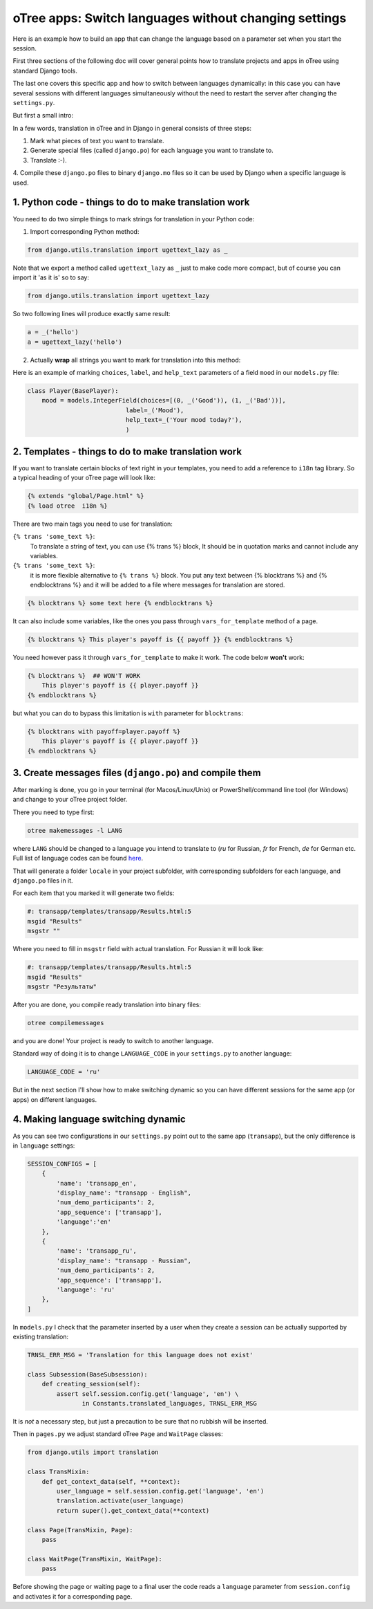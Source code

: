 oTree apps: Switch languages without changing settings
=======================================================


Here is an example how to build an app that can change the language
based on a parameter set when you start the session.

First three sections of the following doc will cover general points
how to translate projects and apps in oTree using standard Django tools.

The last one covers this specific app and how to switch between languages
dynamically: in this case you can have several sessions with different languages
simultaneously without the need to restart the server after changing the
``settings.py``.

But first a small intro:

In a few words, translation in oTree and in Django in general consists of
three steps:

1. Mark what pieces of text you want to translate.

2. Generate special files (called ``django.po``) for each language you want to translate to.

3. Translate :-).

4. Compile these ``django.po`` files to binary ``django.mo`` files so it can be
used by Django when a specific language is used.



1. Python code - things to do to make translation work
----------------------------------------------------

You need to do two simple things to mark strings for translation
in your Python code:

1. Import corresponding Python method:

.. code-block:: python

    from django.utils.translation import ugettext_lazy as _

Note that we export a method called ``ugettext_lazy`` as ``_`` just to make
code more compact, but of course you can import it 'as it is' so to say:

.. code-block:: python

    from django.utils.translation import ugettext_lazy

So two following lines will produce exactly same result:

.. code-block:: python

    a = _('hello')
    a = ugettext_lazy('hello')


2. Actually **wrap** all strings you want to mark for translation into this method:

Here is an example of marking ``choices``, ``label``, and ``help_text`` parameters of
a field ``mood`` in our ``models.py`` file:

.. code-block:: python

    class Player(BasePlayer):
        mood = models.IntegerField(choices=[(0, _('Good')), (1, _('Bad'))],
                               label=_('Mood'),
                               help_text=_('Your mood today?'),
                               )

2. Templates - things to do to make translation work
--------------------------------------------------

If you want to translate certain blocks of text right
in your templates, you need to add a reference to ``i18n`` tag
library. So a typical heading of your oTree page will look like:

.. code-block:: django

 {% extends "global/Page.html" %}
 {% load otree  i18n %}


There are two main tags you need to use for translation:


``{% trans 'some_text %}``:
    To translate a string of text, you can use {% trans %} block,
    It should be in quotation marks and cannot include any variables.


``{% trans 'some_text %}``:
    it is more flexible alternative
    to ``{% trans %}`` block. You put any text between
    {% blocktrans %} and {% endblocktrans %} and it will be added
    to a file where messages for translation are stored.

.. code-block:: django

    {% blocktrans %} some text here {% endblocktrans %}


It can also include some variables, like the ones you pass
through ``vars_for_template`` method of a page.


.. code-block:: django

    {% blocktrans %} This player's payoff is {{ payoff }} {% endblocktrans %}

You need however pass it through ``vars_for_template`` to make it work.
The code below **won't** work:

.. code-block:: django

    {% blocktrans %}  ## WON'T WORK
        This player's payoff is {{ player.payoff }}
    {% endblocktrans %}


but what you can do to bypass this limitation is ``with`` parameter for ``blocktrans``:

.. code-block:: django

    {% blocktrans with payoff=player.payoff %}
        This player's payoff is {{ player.payoff }}
    {% endblocktrans %}

3. Create messages files (``django.po``) and compile them
------------------------------------------------------------------------

After marking is done, you go in your terminal (for Macos/Linux/Unix)
or PowerShell/command line tool (for Windows) and change to your oTree
project folder.

There you need to type first:

.. code-block:: bash

    otree makemessages -l LANG

where ``LANG`` should be changed to a language you intend to translate to
(`ru` for Russian, `fr` for French, `de` for German etc. Full list of language
codes can be found here_.

.. _here: https://en.wikipedia.org/wiki/List_of_ISO_639-1_codes

That will generate a folder ``locale`` in your project subfolder, with
corresponding subfolders for each language, and ``django.po`` files in it.

For each item that you marked it will generate two fields:

.. code-block::

    #: transapp/templates/transapp/Results.html:5
    msgid "Results"
    msgstr ""

Where you need to fill in ``msgstr`` field with actual translation. For Russian it will
look like:

.. code-block::

    #: transapp/templates/transapp/Results.html:5
    msgid "Results"
    msgstr "Результаты"


After you are done, you compile ready translation into binary files:

.. code-block:: bash

    otree compilemessages

and you are done! Your project is ready to switch to another language.

Standard way of doing it is to change ``LANGUAGE_CODE`` in your ``settings.py``
to another language:

.. code-block:: python

    LANGUAGE_CODE = 'ru'

But in the next section I'll show how to make switching dynamic so you can
have different sessions for the same app (or apps) on different languages.


4. Making language switching dynamic
----------------------------------------------------------------------

As you can see two configurations in our ``settings.py`` point out
to the same app (``transapp``), but the only difference is in
``language`` settings:

.. code:: python

    SESSION_CONFIGS = [
        {
            'name': 'transapp_en',
            'display_name': "transapp - English",
            'num_demo_participants': 2,
            'app_sequence': ['transapp'],
            'language':'en'
        },
        {
            'name': 'transapp_ru',
            'display_name': "transapp - Russian",
            'num_demo_participants': 2,
            'app_sequence': ['transapp'],
            'language': 'ru'
        },
    ]


In ``models.py`` I check that the parameter inserted by a user when
they create a session can be actually supported by existing translation:

.. code-block:: python


    TRNSL_ERR_MSG = 'Translation for this language does not exist'

    class Subsession(BaseSubsession):
        def creating_session(self):
            assert self.session.config.get('language', 'en') \
                   in Constants.translated_languages, TRNSL_ERR_MSG

It is *not* a necessary step, but just a precaution to be sure that no
rubbish will be inserted.


Then in ``pages.py`` we adjust standard oTree ``Page`` and ``WaitPage`` classes:

.. code-block:: python

    from django.utils import translation

    class TransMixin:
        def get_context_data(self, **context):
            user_language = self.session.config.get('language', 'en')
            translation.activate(user_language)
            return super().get_context_data(**context)

    class Page(TransMixin, Page):
        pass

    class WaitPage(TransMixin, WaitPage):
        pass


Before showing the page or waiting page to a final user
the code reads a ``language`` parameter from ``session.config`` and activates
it for a corresponding page.

